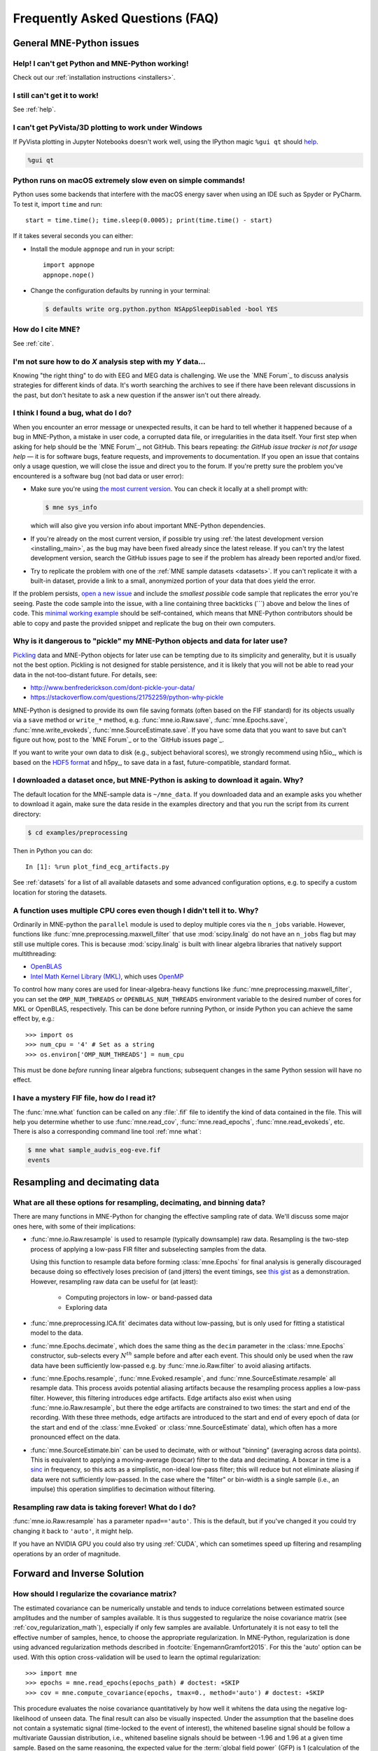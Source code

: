 .. _faq:

================================
Frequently Asked Questions (FAQ)
================================

.. highlight:: python

General MNE-Python issues
=========================


Help! I can't get Python and MNE-Python working!
------------------------------------------------

Check out our :ref:`installation instructions <installers>`.


I still can't get it to work!
-----------------------------

See :ref:`help`.


I can't get PyVista/3D plotting to work under Windows
-----------------------------------------------------

If PyVista plotting in Jupyter Notebooks doesn't work well, using the IPython
magic ``%gui qt`` should `help
<https://github.com/ipython/ipython/issues/10384>`_.

.. code-block:: ipython

   %gui qt

Python runs on macOS extremely slow even on simple commands!
------------------------------------------------------------

Python uses some backends that interfere with the macOS energy saver when
using an IDE such as Spyder or PyCharm. To test it, import ``time`` and run::

    start = time.time(); time.sleep(0.0005); print(time.time() - start)

If it takes several seconds you can either:

- Install the module ``appnope`` and run in your script::

      import appnope
      appnope.nope()

- Change the configuration defaults by running in your terminal:

  .. code-block:: console

      $ defaults write org.python.python NSAppSleepDisabled -bool YES


How do I cite MNE?
------------------

See :ref:`cite`.


I'm not sure how to do *X* analysis step with my *Y* data...
------------------------------------------------------------

Knowing "the right thing" to do with EEG and MEG data is challenging. We use
the `MNE Forum`_ to discuss analysis strategies for different kinds of
data. It's worth searching the archives to see if there have been relevant
discussions in the past, but don't hesitate to ask a new question if the answer
isn't out there already.


I think I found a bug, what do I do?
------------------------------------

When you encounter an error message or unexpected results, it can be hard to
tell whether it happened because of a bug in MNE-Python, a mistake in user
code, a corrupted data file, or irregularities in the data itself. Your first
step when asking for help should be the `MNE Forum`_, not GitHub. This bears
repeating: *the GitHub issue tracker is not for usage help* — it is for
software bugs, feature requests, and improvements to documentation. If you
open an issue that contains only a usage question, we will close the issue and
direct you to the forum. If you're pretty sure the problem you've encountered
is a software bug (not bad data or user error):

- Make sure you're using `the most current version`_. You can check it locally
  at a shell prompt with:

  .. code-block:: console

      $ mne sys_info

  which will also give you version info about important MNE-Python
  dependencies.

- If you're already on the most current version, if possible try using
  :ref:`the latest development version <installing_main>`, as the bug may
  have been fixed already since the latest release. If you can't try the latest
  development version, search the GitHub issues page to see if the problem has
  already been reported and/or fixed.

- Try to replicate the problem with one of the :ref:`MNE sample datasets
  <datasets>`. If you can't replicate it with a built-in dataset, provide a
  link to a small, anonymized portion of your data that does yield the error.

If the problem persists, `open a new issue
<https://github.com/mne-tools/mne-python/issues/new?template=bug_report.md>`__
and include the *smallest possible* code sample that replicates the error
you're seeing. Paste the code sample into the issue, with a line containing
three backticks (\`\`\`) above and below the lines of code. This
`minimal working example`_ should be self-contained, which means that
MNE-Python contributors should be able to copy and paste the provided snippet
and replicate the bug on their own computers.

Why is it dangerous to "pickle" my MNE-Python objects and data for later use?
-----------------------------------------------------------------------------

`Pickling <https://docs.python.org/3/library/pickle.html>`_ data and MNE-Python
objects for later use can be tempting due to its simplicity and generality, but
it is usually not the best option. Pickling is not designed for stable
persistence, and it is likely that you will not be able to read your data in
the not-too-distant future. For details, see:

- http://www.benfrederickson.com/dont-pickle-your-data/
- https://stackoverflow.com/questions/21752259/python-why-pickle

MNE-Python is designed to provide its own file saving formats (often based on
the FIF standard) for its objects usually via a ``save`` method or ``write_*``
method, e.g. :func:`mne.io.Raw.save`, :func:`mne.Epochs.save`,
:func:`mne.write_evokeds`, :func:`mne.SourceEstimate.save`. If you have some
data that you want to save but can't figure out how, post to the `MNE Forum`_
or to the `GitHub issues page`_.

If you want to write your own data to disk (e.g., subject behavioral scores),
we strongly recommend using h5io_, which is based on the `HDF5 format
<https://en.wikipedia.org/wiki/Hierarchical_Data_Format>`_ and h5py_, to save
data in a fast, future-compatible, standard format.


I downloaded a dataset once, but MNE-Python is asking to download it again. Why?
--------------------------------------------------------------------------------

The default location for the MNE-sample data is ``~/mne_data``. If you
downloaded data and an example asks you whether to download it again, make sure
the data reside in the examples directory and that you run the script from its
current directory:

.. code-block:: console

  $ cd examples/preprocessing

Then in Python you can do::

  In [1]: %run plot_find_ecg_artifacts.py

See :ref:`datasets` for a list of all available datasets and some advanced
configuration options, e.g. to specify a custom location for storing the
datasets.


.. _faq_cpu:

A function uses multiple CPU cores even though I didn't tell it to. Why?
------------------------------------------------------------------------

Ordinarily in MNE-python the ``parallel`` module is used to deploy multiple
cores via the ``n_jobs`` variable. However, functions like
:func:`mne.preprocessing.maxwell_filter` that use :mod:`scipy.linalg` do not
have an ``n_jobs`` flag but may still use multiple cores. This is because
:mod:`scipy.linalg` is built with linear algebra libraries that natively
support multithreading:

- `OpenBLAS <http://www.openblas.net/>`_
- `Intel Math Kernel Library (MKL) <https://www.intel.com/content/www/us/en/developer/tools/oneapi/onemkl.html>`_,
  which uses `OpenMP <https://www.openmp.org/>`_

To control how many cores are used for linear-algebra-heavy functions like
:func:`mne.preprocessing.maxwell_filter`, you can set the ``OMP_NUM_THREADS``
or ``OPENBLAS_NUM_THREADS`` environment variable to the desired number of cores
for MKL or OpenBLAS, respectively. This can be done before running Python, or
inside Python you can achieve the same effect by, e.g.::

    >>> import os
    >>> num_cpu = '4' # Set as a string
    >>> os.environ['OMP_NUM_THREADS'] = num_cpu

This must be done *before* running linear algebra functions; subsequent
changes in the same Python session will have no effect.


I have a mystery FIF file, how do I read it?
--------------------------------------------

The :func:`mne.what` function can be called on any :file:`.fif` file to
identify the kind of data contained in the file. This will help you determine
whether to use :func:`mne.read_cov`, :func:`mne.read_epochs`,
:func:`mne.read_evokeds`, etc. There is also a corresponding command line tool
:ref:`mne what`:

.. code-block:: console

    $ mne what sample_audvis_eog-eve.fif
    events


.. _resampling-and-decimating:

Resampling and decimating data
==============================

What are all these options for resampling, decimating, and binning data?
------------------------------------------------------------------------

There are many functions in MNE-Python for changing the effective sampling rate
of data. We'll discuss some major ones here, with some of their implications:

- :func:`mne.io.Raw.resample` is used to resample (typically downsample) raw
  data. Resampling is the two-step process of applying a low-pass FIR filter
  and subselecting samples from the data.

  Using this function to resample data before forming :class:`mne.Epochs`
  for final analysis is generally discouraged because doing so effectively
  loses precision of (and jitters) the event timings, see
  `this gist <https://gist.github.com/larsoner/01642cb3789992fbca59>`_ as
  a demonstration. However, resampling raw data can be useful for
  (at least):

    - Computing projectors in low- or band-passed data
    - Exploring data

- :func:`mne.preprocessing.ICA.fit` decimates data without low-passing,
  but is only used for fitting a statistical model to the data.

- :func:`mne.Epochs.decimate`, which does the same thing as the
  ``decim`` parameter in the :class:`mne.Epochs` constructor, sub-selects every
  :math:`N^{th}` sample before and after each event. This should only be
  used when the raw data have been sufficiently low-passed e.g. by
  :func:`mne.io.Raw.filter` to avoid aliasing artifacts.

- :func:`mne.Epochs.resample`, :func:`mne.Evoked.resample`, and
  :func:`mne.SourceEstimate.resample` all resample data.
  This process avoids potential aliasing artifacts because the
  resampling process applies a low-pass filter. However, this filtering
  introduces edge artifacts. Edge artifacts also exist when using
  :func:`mne.io.Raw.resample`, but there the edge artifacts are constrained
  to two times: the start and end of the recording. With these three methods,
  edge artifacts are introduced to the start and end of every epoch
  of data (or the start and end of the :class:`mne.Evoked` or
  :class:`mne.SourceEstimate` data), which often has a more pronounced
  effect on the data.

- :func:`mne.SourceEstimate.bin` can be used to decimate, with or without
  "binning" (averaging across data points). This is equivalent to applying
  a moving-average (boxcar) filter to the data and decimating. A boxcar in
  time is a `sinc <https://en.wikipedia.org/wiki/Sinc_function>`_ in
  frequency, so this acts as a simplistic, non-ideal low-pass filter;
  this will reduce but not eliminate aliasing if data were not sufficiently
  low-passed. In the case where the "filter" or bin-width is a single sample
  (i.e., an impulse) this operation simplifies to decimation without filtering.


Resampling raw data is taking forever! What do I do?
----------------------------------------------------

:func:`mne.io.Raw.resample` has a parameter ``npad=='auto'``. This is the
default, but if you've changed it you could try changing it back to ``'auto'``,
it might help.

If you have an NVIDIA GPU you could also try using :ref:`CUDA`, which can
sometimes speed up filtering and resampling operations by an order of
magnitude.


Forward and Inverse Solution
============================

.. _faq_how_should_i_regularize:

How should I regularize the covariance matrix?
----------------------------------------------

The estimated covariance can be numerically unstable and tends to induce
correlations between estimated source amplitudes and the number of samples
available. It is thus suggested to regularize the noise covariance
matrix (see :ref:`cov_regularization_math`), especially if only few samples
are available. Unfortunately it is not easy to tell the effective number of
samples, hence, to choose the appropriate regularization. In MNE-Python,
regularization is done using advanced regularization methods described in
:footcite:`EngemannGramfort2015`. For this the 'auto' option can be used. With
this option cross-validation will be used to learn the optimal regularization::

    >>> import mne
    >>> epochs = mne.read_epochs(epochs_path) # doctest: +SKIP
    >>> cov = mne.compute_covariance(epochs, tmax=0., method='auto') # doctest: +SKIP

This procedure evaluates the noise covariance quantitatively by how well it
whitens the data using the negative log-likelihood of unseen data. The final
result can also be visually inspected. Under the assumption that the baseline
does not contain a systematic signal (time-locked to the event of interest),
the whitened baseline signal should be follow a multivariate Gaussian
distribution, i.e., whitened baseline signals should be between -1.96 and 1.96
at a given time sample. Based on the same reasoning, the expected value for the
:term:`global field power` (GFP) is 1 (calculation of the :term:`GFP`
should take into account the true degrees of freedom, e.g. ``ddof=3`` with 2
active SSP vectors)::

    >>> evoked = epochs.average() # doctest: +SKIP
    >>> evoked.plot_white(cov) # doctest: +SKIP

This plot displays both, the whitened evoked signals for each channels and the
whitened :term:`GFP`. The numbers in the :term:`GFP` panel represent the
estimated rank of the data, which amounts to the effective degrees of freedom
by which the squared sum across sensors is divided when computing the whitened
:term:`GFP`. The whitened :term:`GFP` also helps detecting spurious late evoked
components which can be the consequence of over- or under-regularization.

Note that if data have been processed using signal space separation (SSS)
:footcite:`TauluEtAl2005`, gradiometers and magnetometers will be displayed
jointly because both are reconstructed from the same SSS basis vectors with the
same numerical rank. This also implies that both sensor types are not any
longer linearly independent.

These methods for evaluation can be used to assess model violations. Additional
introductory materials can be found `here
<https://speakerdeck.com/dengemann/eeg-sensor-covariance-using-cross-validation>`_.

For expert use cases or debugging the alternative estimators can also be
compared::

    >>> covs = mne.compute_covariance(epochs, tmax=0., method='auto', return_estimators=True) # doctest: +SKIP
    >>> evoked = epochs.average() # doctest: +SKIP
    >>> evoked.plot_white(covs) # doctest: +SKIP

This will plot the whitened evoked for the optimal estimator and display the
:term:`GFP` for all estimators as separate lines in the related panel.


.. _faq_watershed_bem_meshes:

My watershed BEM meshes look incorrect
--------------------------------------

After using :ref:`mne watershed_bem` or :func:`mne.bem.make_watershed_bem`
you might find that the BEM meshes for the brain, inner skull, outer skull,
and/or scalp surfaces do not look correct in :func:`mne.viz.plot_alignment`
and :func:`mne.viz.plot_bem`.

MNE relies on FreeSurfer's mri_watershed_ to compute the BEM meshes.
Freesurfer's watershed bem strategy is to:

1. Compute the outer skin (scalp) surface
2. Shrink outer skin inward make the "outer skull"
3. Compute brain surface
4. Expand brain surface outward to make the "inner skull"

A common problem is to see:

    the surface inner skull is not completely inside surface outer skull

When looking at the meshes, the inner skull surface (expanded brain surface)
will have defects, and these defects will protrude into the outer skull surface
(shrunken scalp surface). In these cases, you can try (in rough ascending
order of difficulty):

.. highlight:: console

1. Changing the ``--preflood`` / ``-p`` parameter in
   :ref:`mne watershed_bem`.
2. Changing the ``--atlas`` and ``--gcaatlas`` options of
   :ref:`mne watershed_bem`.
3. Manually editing the meshes (see :ref:`this tutorial <tut-fix-meshes>`).
4. Manually running mri_watershed_ with various FreeSurfer flags (e.g.,
   ``-less`` to fix the output).
5. Going farther back in your Freesurfer pipeline to fix the problem.
   In particular, ``mri/brainmask.mgz`` could be incorrectly generated by the
   autorecon1_ step and contain some dura and/or skull within the brain mask.
   You can check by using freeview_ or some other MRI-viewing tool.

   - Consult the Freesurfer docs on `fixing errors
     <https://surfer.nmr.mgh.harvard.edu/fswiki/FsTutorial/TroubleshootingDataV6.0#Fixingerrors>`__.
   - Try tweaking the mri_normalize_ parameters `via xopts
     <https://www.mail-archive.com/freesurfer@nmr.mgh.harvard.edu/msg20991.html>`__,
     e.g.::

         $ mri_normalize -mprage -b 20 -n 5

   - Try `manually setting the control points and/or using -gentle
     <https://www.mail-archive.com/freesurfer@nmr.mgh.harvard.edu/msg11658.html>`__.
   - Examine the talairach transformation to see if it's not quite right,
     and if it's not, `adjust it manually
     <https://surfer.nmr.mgh.harvard.edu/fswiki/Edits>`__.
   - Search the `FreeSurfer listserv`_ for other ideas

   It can be helpful to run ``recon_all -autorecon1 -xopts xopts.txt`` in a
   clean directory first to see if this fixes everything, and, if not, then
   resorting to manual control point setting and/or talairach adjustment.
   Once everything looks good at the end of ``-autorecon1``, you can then run
   :ref:`mne watershed_bem` to see if the output is good. Once it is
   (and once brainmask.mgz is correct), you can then proceed with
   ``recon_all -autorecon2`` and ``recon_all -autorecon3`` to effectively
   complete all ``recon_all`` steps.

.. highlight:: python


References
----------

.. footbibliography::

.. LINKS

.. _`the most current version`: https://github.com/mne-tools/mne-python/releases/latest
.. _`minimal working example`: https://en.wikipedia.org/wiki/Minimal_Working_Example
.. _mri_watershed: https://surfer.nmr.mgh.harvard.edu/fswiki/mri_watershed
.. _mri_normalize: https://surfer.nmr.mgh.harvard.edu/fswiki/mri_normalize
.. _freeview: https://surfer.nmr.mgh.harvard.edu/fswiki/FreeviewGuide/FreeviewIntroduction
.. _`FreeSurfer listserv`: https://www.mail-archive.com/freesurfer@nmr.mgh.harvard.edu/
.. _autorecon1: https://surfer.nmr.mgh.harvard.edu/fswiki/ReconAllDevTable
